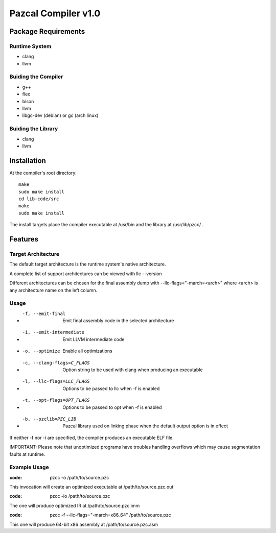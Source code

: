 ====================
Pazcal Compiler v1.0
====================

Package Requirements
====================

Runtime System
--------------
* clang
* llvm

Buiding the Compiler
--------------------
* g++
* flex
* bison
* llvm
* libgc-dev (debian) or gc (arch linux)

Buiding the Library
--------------------
* clang
* llvm

Installation
============

At the compiler's root directory:
:: 
    make
    sudo make install
    cd lib-code/src
    make
    sudo make install

The install targets place the compiler executable at /usr/bin and the library at /usr/lib/pzcc/ .

Features
========

Target Architecture
-------------------
The default target architecture is the runtime system's native architecture. 

A complete list of support architectures can be viewed with llc --version

Different architectures can be chosen for the final assembly dump
with --llc-flags="-march=<arch>" where <arch> is any architecture name on the left column.

Usage
-----

* -f, --emit-final            Emit final assembly code in the selected architecture
* -i, --emit-intermediate     Emit LLVM intermediate code
* -o, --optimize              Enable all optimizations
* -c, --clang-flags=C_FLAGS   Option string to be used with clang when producing an executable
* -l, --llc-flags=LLC_FLAGS   Options to be passed to llc when -f is enabled
* -t, --opt-flags=OPT_FLAGS   Options to be passed to opt when -f is enabled
* -b, --pzclib=PZC_LIB        Pazcal library used on linking phase when the
                              default output option is in effect
    
If neither -f nor -i are specified, the compiler produces an executable ELF file.

IMPORTANT: Please note that unoptimized programs have troubles handling overflows which may cause segmentation faults at runtime.

Example Usage
-------------

:code: pzcc -o /path/to/source.pzc

This invocation will create an optimized executable at /path/to/source.pzc.out

:code: pzcc -io /path/to/source.pzc

The one will produce optimized IR at /path/to/source.pzc.imm

:code: pzcc -f --llc-flags="-march=x86_64" /path/to/source.pzc

This one will produce 64-bit x86 assembly at /path/to/source.pzc.asm
